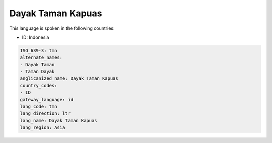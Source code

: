 .. _tmn:

Dayak Taman Kapuas
==================

This language is spoken in the following countries:

* ID: Indonesia

.. code-block:: yaml

    ISO_639-3: tmn
    alternate_names:
    - Dayak Taman
    - Taman Dayak
    anglicanized_name: Dayak Taman Kapuas
    country_codes:
    - ID
    gateway_language: id
    lang_code: tmn
    lang_direction: ltr
    lang_name: Dayak Taman Kapuas
    lang_region: Asia
    
